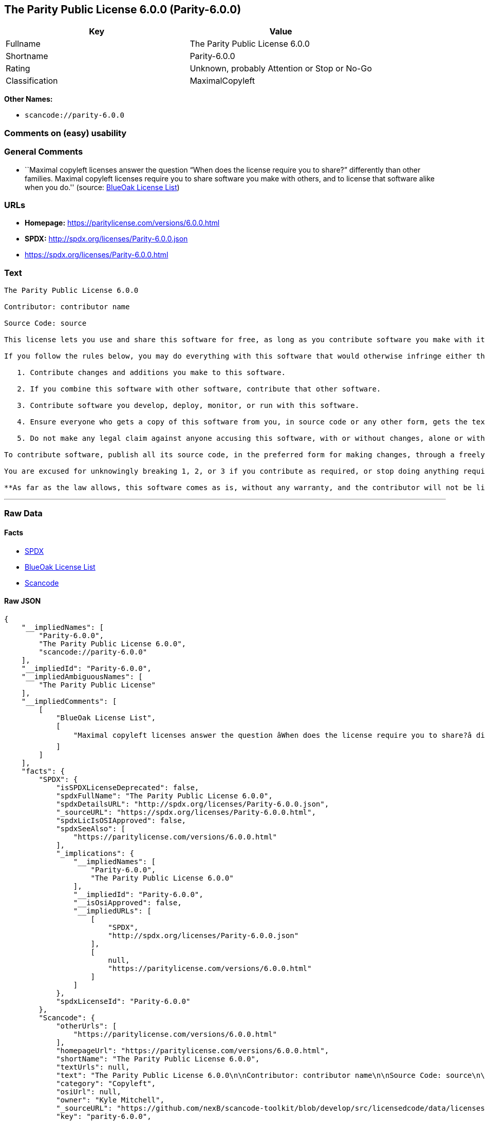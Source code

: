== The Parity Public License 6.0.0 (Parity-6.0.0)

[cols=",",options="header",]
|===
|Key |Value
|Fullname |The Parity Public License 6.0.0
|Shortname |Parity-6.0.0
|Rating |Unknown, probably Attention or Stop or No-Go
|Classification |MaximalCopyleft
|===

*Other Names:*

* `+scancode://parity-6.0.0+`

=== Comments on (easy) usability

=== General Comments

* ``Maximal copyleft licenses answer the question “When does the license
require you to share?” differently than other families. Maximal copyleft
licenses require you to share software you make with others, and to
license that software alike when you do.'' (source:
https://blueoakcouncil.org/copyleft[BlueOak License List])

=== URLs

* *Homepage:* https://paritylicense.com/versions/6.0.0.html
* *SPDX:* http://spdx.org/licenses/Parity-6.0.0.json
* https://spdx.org/licenses/Parity-6.0.0.html

=== Text

....
The Parity Public License 6.0.0

Contributor: contributor name

Source Code: source

This license lets you use and share this software for free, as long as you contribute software you make with it. Specifically:

If you follow the rules below, you may do everything with this software that would otherwise infringe either the contributor's copyright in it, any patent claim the contributor can license, or both.

   1. Contribute changes and additions you make to this software.

   2. If you combine this software with other software, contribute that other software.

   3. Contribute software you develop, deploy, monitor, or run with this software.

   4. Ensure everyone who gets a copy of this software from you, in source code or any other form, gets the text of this license and the contributor and source code lines above.

   5. Do not make any legal claim against anyone accusing this software, with or without changes, alone or with other software, of infringing any patent claim.

To contribute software, publish all its source code, in the preferred form for making changes, through a freely accessible distribution system widely used for similar source code, and license contributions not already licensed to the public on terms as permissive as this license accordingly.

You are excused for unknowingly breaking 1, 2, or 3 if you contribute as required, or stop doing anything requiring this license, within 30 days of learning you broke the rule.

**As far as the law allows, this software comes as is, without any warranty, and the contributor will not be liable to anyone for any damages related to this software or this license, for any kind of legal claim.**
....

'''''

=== Raw Data

==== Facts

* https://spdx.org/licenses/Parity-6.0.0.html[SPDX]
* https://blueoakcouncil.org/copyleft[BlueOak License List]
* https://github.com/nexB/scancode-toolkit/blob/develop/src/licensedcode/data/licenses/parity-6.0.0.yml[Scancode]

==== Raw JSON

....
{
    "__impliedNames": [
        "Parity-6.0.0",
        "The Parity Public License 6.0.0",
        "scancode://parity-6.0.0"
    ],
    "__impliedId": "Parity-6.0.0",
    "__impliedAmbiguousNames": [
        "The Parity Public License"
    ],
    "__impliedComments": [
        [
            "BlueOak License List",
            [
                "Maximal copyleft licenses answer the question âWhen does the license require you to share?â differently than other families. Maximal copyleft licenses require you to share software you make with others, and to license that software alike when you do."
            ]
        ]
    ],
    "facts": {
        "SPDX": {
            "isSPDXLicenseDeprecated": false,
            "spdxFullName": "The Parity Public License 6.0.0",
            "spdxDetailsURL": "http://spdx.org/licenses/Parity-6.0.0.json",
            "_sourceURL": "https://spdx.org/licenses/Parity-6.0.0.html",
            "spdxLicIsOSIApproved": false,
            "spdxSeeAlso": [
                "https://paritylicense.com/versions/6.0.0.html"
            ],
            "_implications": {
                "__impliedNames": [
                    "Parity-6.0.0",
                    "The Parity Public License 6.0.0"
                ],
                "__impliedId": "Parity-6.0.0",
                "__isOsiApproved": false,
                "__impliedURLs": [
                    [
                        "SPDX",
                        "http://spdx.org/licenses/Parity-6.0.0.json"
                    ],
                    [
                        null,
                        "https://paritylicense.com/versions/6.0.0.html"
                    ]
                ]
            },
            "spdxLicenseId": "Parity-6.0.0"
        },
        "Scancode": {
            "otherUrls": [
                "https://paritylicense.com/versions/6.0.0.html"
            ],
            "homepageUrl": "https://paritylicense.com/versions/6.0.0.html",
            "shortName": "The Parity Public License 6.0.0",
            "textUrls": null,
            "text": "The Parity Public License 6.0.0\n\nContributor: contributor name\n\nSource Code: source\n\nThis license lets you use and share this software for free, as long as you contribute software you make with it. Specifically:\n\nIf you follow the rules below, you may do everything with this software that would otherwise infringe either the contributor's copyright in it, any patent claim the contributor can license, or both.\n\n   1. Contribute changes and additions you make to this software.\n\n   2. If you combine this software with other software, contribute that other software.\n\n   3. Contribute software you develop, deploy, monitor, or run with this software.\n\n   4. Ensure everyone who gets a copy of this software from you, in source code or any other form, gets the text of this license and the contributor and source code lines above.\n\n   5. Do not make any legal claim against anyone accusing this software, with or without changes, alone or with other software, of infringing any patent claim.\n\nTo contribute software, publish all its source code, in the preferred form for making changes, through a freely accessible distribution system widely used for similar source code, and license contributions not already licensed to the public on terms as permissive as this license accordingly.\n\nYou are excused for unknowingly breaking 1, 2, or 3 if you contribute as required, or stop doing anything requiring this license, within 30 days of learning you broke the rule.\n\n**As far as the law allows, this software comes as is, without any warranty, and the contributor will not be liable to anyone for any damages related to this software or this license, for any kind of legal claim.**",
            "category": "Copyleft",
            "osiUrl": null,
            "owner": "Kyle Mitchell",
            "_sourceURL": "https://github.com/nexB/scancode-toolkit/blob/develop/src/licensedcode/data/licenses/parity-6.0.0.yml",
            "key": "parity-6.0.0",
            "name": "The Parity Public License 6.0.0",
            "spdxId": "Parity-6.0.0",
            "notes": null,
            "_implications": {
                "__impliedNames": [
                    "scancode://parity-6.0.0",
                    "The Parity Public License 6.0.0",
                    "Parity-6.0.0"
                ],
                "__impliedId": "Parity-6.0.0",
                "__impliedCopyleft": [
                    [
                        "Scancode",
                        "Copyleft"
                    ]
                ],
                "__calculatedCopyleft": "Copyleft",
                "__impliedText": "The Parity Public License 6.0.0\n\nContributor: contributor name\n\nSource Code: source\n\nThis license lets you use and share this software for free, as long as you contribute software you make with it. Specifically:\n\nIf you follow the rules below, you may do everything with this software that would otherwise infringe either the contributor's copyright in it, any patent claim the contributor can license, or both.\n\n   1. Contribute changes and additions you make to this software.\n\n   2. If you combine this software with other software, contribute that other software.\n\n   3. Contribute software you develop, deploy, monitor, or run with this software.\n\n   4. Ensure everyone who gets a copy of this software from you, in source code or any other form, gets the text of this license and the contributor and source code lines above.\n\n   5. Do not make any legal claim against anyone accusing this software, with or without changes, alone or with other software, of infringing any patent claim.\n\nTo contribute software, publish all its source code, in the preferred form for making changes, through a freely accessible distribution system widely used for similar source code, and license contributions not already licensed to the public on terms as permissive as this license accordingly.\n\nYou are excused for unknowingly breaking 1, 2, or 3 if you contribute as required, or stop doing anything requiring this license, within 30 days of learning you broke the rule.\n\n**As far as the law allows, this software comes as is, without any warranty, and the contributor will not be liable to anyone for any damages related to this software or this license, for any kind of legal claim.**",
                "__impliedURLs": [
                    [
                        "Homepage",
                        "https://paritylicense.com/versions/6.0.0.html"
                    ],
                    [
                        null,
                        "https://paritylicense.com/versions/6.0.0.html"
                    ]
                ]
            }
        },
        "BlueOak License List": {
            "url": "https://spdx.org/licenses/Parity-6.0.0.html",
            "familyName": "The Parity Public License",
            "_sourceURL": "https://blueoakcouncil.org/copyleft",
            "name": "The Parity Public License 6.0.0",
            "id": "Parity-6.0.0",
            "_implications": {
                "__impliedNames": [
                    "Parity-6.0.0",
                    "The Parity Public License 6.0.0"
                ],
                "__impliedAmbiguousNames": [
                    "The Parity Public License"
                ],
                "__impliedComments": [
                    [
                        "BlueOak License List",
                        [
                            "Maximal copyleft licenses answer the question âWhen does the license require you to share?â differently than other families. Maximal copyleft licenses require you to share software you make with others, and to license that software alike when you do."
                        ]
                    ]
                ],
                "__impliedCopyleft": [
                    [
                        "BlueOak License List",
                        "MaximalCopyleft"
                    ]
                ],
                "__calculatedCopyleft": "MaximalCopyleft",
                "__impliedURLs": [
                    [
                        null,
                        "https://spdx.org/licenses/Parity-6.0.0.html"
                    ]
                ]
            },
            "CopyleftKind": "MaximalCopyleft"
        }
    },
    "__impliedCopyleft": [
        [
            "BlueOak License List",
            "MaximalCopyleft"
        ],
        [
            "Scancode",
            "Copyleft"
        ]
    ],
    "__calculatedCopyleft": "MaximalCopyleft",
    "__isOsiApproved": false,
    "__impliedText": "The Parity Public License 6.0.0\n\nContributor: contributor name\n\nSource Code: source\n\nThis license lets you use and share this software for free, as long as you contribute software you make with it. Specifically:\n\nIf you follow the rules below, you may do everything with this software that would otherwise infringe either the contributor's copyright in it, any patent claim the contributor can license, or both.\n\n   1. Contribute changes and additions you make to this software.\n\n   2. If you combine this software with other software, contribute that other software.\n\n   3. Contribute software you develop, deploy, monitor, or run with this software.\n\n   4. Ensure everyone who gets a copy of this software from you, in source code or any other form, gets the text of this license and the contributor and source code lines above.\n\n   5. Do not make any legal claim against anyone accusing this software, with or without changes, alone or with other software, of infringing any patent claim.\n\nTo contribute software, publish all its source code, in the preferred form for making changes, through a freely accessible distribution system widely used for similar source code, and license contributions not already licensed to the public on terms as permissive as this license accordingly.\n\nYou are excused for unknowingly breaking 1, 2, or 3 if you contribute as required, or stop doing anything requiring this license, within 30 days of learning you broke the rule.\n\n**As far as the law allows, this software comes as is, without any warranty, and the contributor will not be liable to anyone for any damages related to this software or this license, for any kind of legal claim.**",
    "__impliedURLs": [
        [
            "SPDX",
            "http://spdx.org/licenses/Parity-6.0.0.json"
        ],
        [
            null,
            "https://paritylicense.com/versions/6.0.0.html"
        ],
        [
            null,
            "https://spdx.org/licenses/Parity-6.0.0.html"
        ],
        [
            "Homepage",
            "https://paritylicense.com/versions/6.0.0.html"
        ]
    ]
}
....

'''''

=== Dot Cluster Graph

image:../dot/Parity-6.0.0.svg[image,title="dot"]
